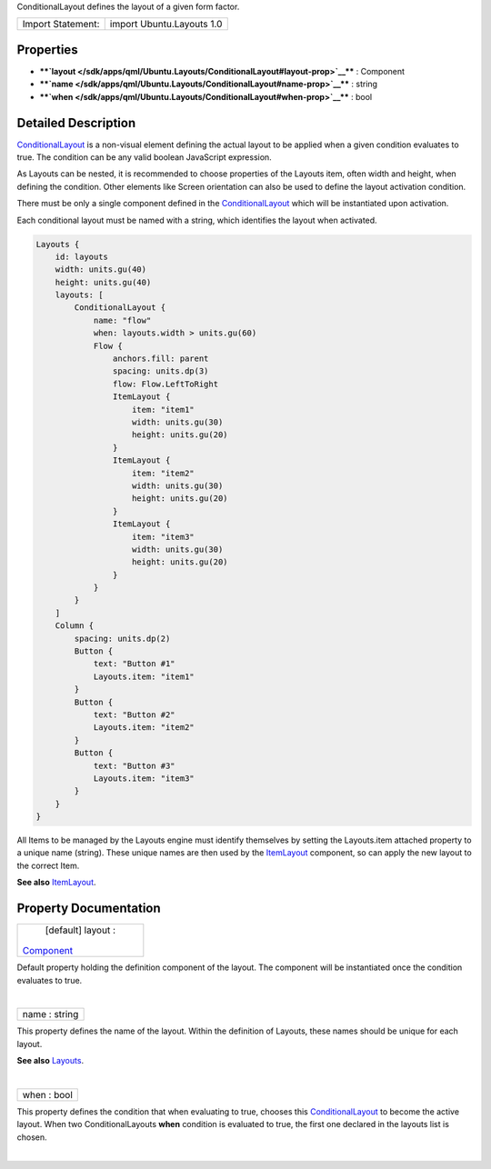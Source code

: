 ConditionalLayout defines the layout of a given form factor.

+---------------------+-----------------------------+
| Import Statement:   | import Ubuntu.Layouts 1.0   |
+---------------------+-----------------------------+

Properties
----------

-  ****`layout </sdk/apps/qml/Ubuntu.Layouts/ConditionalLayout#layout-prop>`__****
   : Component
-  ****`name </sdk/apps/qml/Ubuntu.Layouts/ConditionalLayout#name-prop>`__****
   : string
-  ****`when </sdk/apps/qml/Ubuntu.Layouts/ConditionalLayout#when-prop>`__****
   : bool

Detailed Description
--------------------

`ConditionalLayout </sdk/apps/qml/Ubuntu.Layouts/ConditionalLayout/>`__
is a non-visual element defining the actual layout to be applied when a
given condition evaluates to true. The condition can be any valid
boolean JavaScript expression.

As Layouts can be nested, it is recommended to choose properties of the
Layouts item, often width and height, when defining the condition. Other
elements like Screen orientation can also be used to define the layout
activation condition.

There must be only a single component defined in the
`ConditionalLayout </sdk/apps/qml/Ubuntu.Layouts/ConditionalLayout/>`__
which will be instantiated upon activation.

Each conditional layout must be named with a string, which identifies
the layout when activated.

.. code:: qml

    Layouts {
        id: layouts
        width: units.gu(40)
        height: units.gu(40)
        layouts: [
            ConditionalLayout {
                name: "flow"
                when: layouts.width > units.gu(60)
                Flow {
                    anchors.fill: parent
                    spacing: units.dp(3)
                    flow: Flow.LeftToRight
                    ItemLayout {
                        item: "item1"
                        width: units.gu(30)
                        height: units.gu(20)
                    }
                    ItemLayout {
                        item: "item2"
                        width: units.gu(30)
                        height: units.gu(20)
                    }
                    ItemLayout {
                        item: "item3"
                        width: units.gu(30)
                        height: units.gu(20)
                    }
                }
            }
        ]
        Column {
            spacing: units.dp(2)
            Button {
                text: "Button #1"
                Layouts.item: "item1"
            }
            Button {
                text: "Button #2"
                Layouts.item: "item2"
            }
            Button {
                text: "Button #3"
                Layouts.item: "item3"
            }
        }
    }

All Items to be managed by the Layouts engine must identify themselves
by setting the Layouts.item attached property to a unique name (string).
These unique names are then used by the
`ItemLayout </sdk/apps/qml/Ubuntu.Layouts/ItemLayout/>`__ component, so
can apply the new layout to the correct Item.

**See also** `ItemLayout </sdk/apps/qml/Ubuntu.Layouts/ItemLayout/>`__.

Property Documentation
----------------------

+--------------------------------------------------------------------------+
|        \ [default] layout :                                              |
| `Component </sdk/apps/qml/QtQml/Component/>`__                           |
+--------------------------------------------------------------------------+

Default property holding the definition component of the layout. The
component will be instantiated once the condition evaluates to true.

| 

+--------------------------------------------------------------------------+
|        \ name : string                                                   |
+--------------------------------------------------------------------------+

This property defines the name of the layout. Within the definition of
Layouts, these names should be unique for each layout.

**See also** `Layouts </sdk/apps/qml/Ubuntu.Layouts/Layouts/>`__.

| 

+--------------------------------------------------------------------------+
|        \ when : bool                                                     |
+--------------------------------------------------------------------------+

This property defines the condition that when evaluating to true,
chooses this
`ConditionalLayout </sdk/apps/qml/Ubuntu.Layouts/ConditionalLayout/>`__
to become the active layout. When two ConditionalLayouts **when**
condition is evaluated to true, the first one declared in the layouts
list is chosen.

| 
